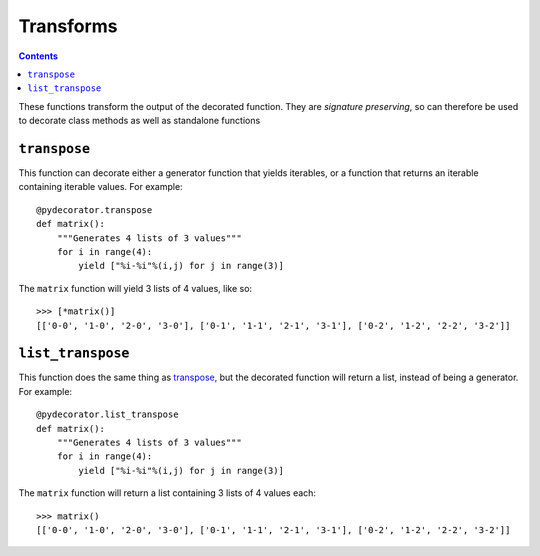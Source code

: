 =================
Transforms
=================

.. contents:: Contents
   :local:


These functions transform the output of the decorated function. They are *signature preserving*, so can therefore be used to decorate class methods as well as standalone functions

``transpose``
-----------------------------------------
This function can decorate either a generator function that yields iterables, or a function that returns an iterable containing iterable values. For example::

    @pydecorator.transpose
    def matrix():
        """Generates 4 lists of 3 values"""
        for i in range(4):
            yield ["%i-%i"%(i,j) for j in range(3)]

The ``matrix`` function will yield 3 lists of 4 values, like so::

    >>> [*matrix()]
    [['0-0', '1-0', '2-0', '3-0'], ['0-1', '1-1', '2-1', '3-1'], ['0-2', '1-2', '2-2', '3-2']]

``list_transpose``
-----------------------------------------

This function does the same thing as `transpose`_, but the decorated function will return a list, instead of being a generator. For example::

    @pydecorator.list_transpose
    def matrix():
        """Generates 4 lists of 3 values"""
        for i in range(4):
            yield ["%i-%i"%(i,j) for j in range(3)]

The ``matrix`` function will return a list containing 3 lists of 4 values each::

    >>> matrix()
    [['0-0', '1-0', '2-0', '3-0'], ['0-1', '1-1', '2-1', '3-1'], ['0-2', '1-2', '2-2', '3-2']]
